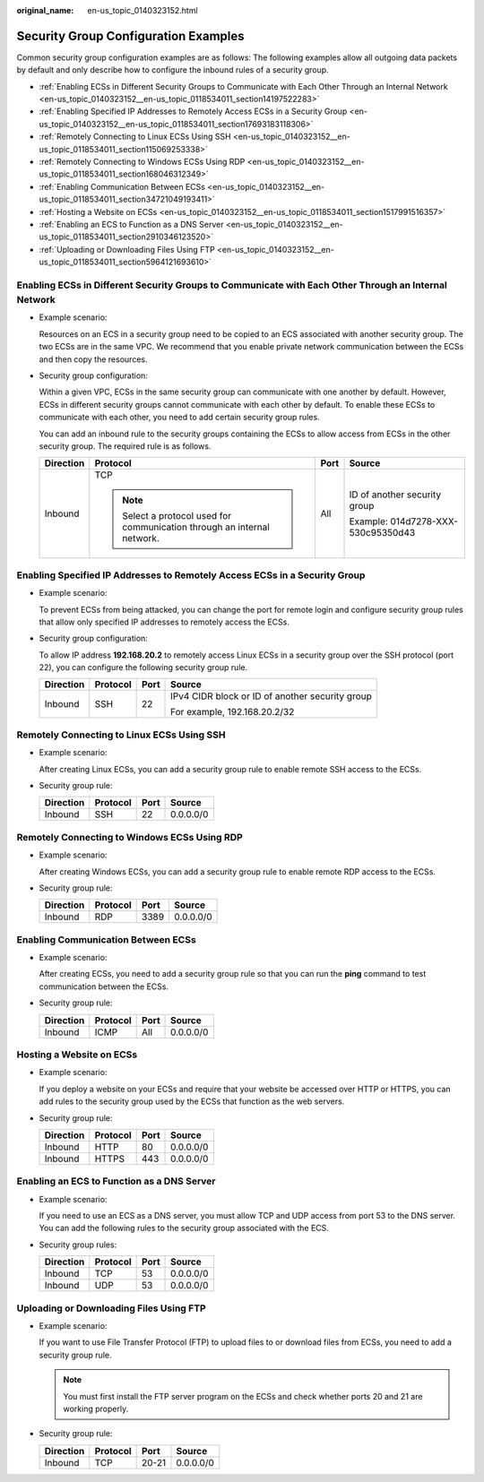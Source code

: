 :original_name: en-us_topic_0140323152.html

.. _en-us_topic_0140323152:

Security Group Configuration Examples
=====================================

Common security group configuration examples are as follows: The following examples allow all outgoing data packets by default and only describe how to configure the inbound rules of a security group.

-  :ref:`Enabling ECSs in Different Security Groups to Communicate with Each Other Through an Internal Network <en-us_topic_0140323152__en-us_topic_0118534011_section14197522283>`
-  :ref:`Enabling Specified IP Addresses to Remotely Access ECSs in a Security Group <en-us_topic_0140323152__en-us_topic_0118534011_section17693183118306>`
-  :ref:`Remotely Connecting to Linux ECSs Using SSH <en-us_topic_0140323152__en-us_topic_0118534011_section115069253338>`
-  :ref:`Remotely Connecting to Windows ECSs Using RDP <en-us_topic_0140323152__en-us_topic_0118534011_section168046312349>`
-  :ref:`Enabling Communication Between ECSs <en-us_topic_0140323152__en-us_topic_0118534011_section34721049193411>`
-  :ref:`Hosting a Website on ECSs <en-us_topic_0140323152__en-us_topic_0118534011_section1517991516357>`
-  :ref:`Enabling an ECS to Function as a DNS Server <en-us_topic_0140323152__en-us_topic_0118534011_section2910346123520>`
-  :ref:`Uploading or Downloading Files Using FTP <en-us_topic_0140323152__en-us_topic_0118534011_section5964121693610>`

.. _en-us_topic_0140323152__en-us_topic_0118534011_section14197522283:

Enabling ECSs in Different Security Groups to Communicate with Each Other Through an Internal Network
-----------------------------------------------------------------------------------------------------

-  Example scenario:

   Resources on an ECS in a security group need to be copied to an ECS associated with another security group. The two ECSs are in the same VPC. We recommend that you enable private network communication between the ECSs and then copy the resources.

-  Security group configuration:

   Within a given VPC, ECSs in the same security group can communicate with one another by default. However, ECSs in different security groups cannot communicate with each other by default. To enable these ECSs to communicate with each other, you need to add certain security group rules.

   You can add an inbound rule to the security groups containing the ECSs to allow access from ECSs in the other security group. The required rule is as follows.

   +-----------------+--------------------------------------------------------------------------+-----------------+------------------------------------+
   | Direction       | Protocol                                                                 | Port            | Source                             |
   +=================+==========================================================================+=================+====================================+
   | Inbound         | TCP                                                                      | All             | ID of another security group       |
   |                 |                                                                          |                 |                                    |
   |                 | .. note::                                                                |                 | Example: 014d7278-XXX-530c95350d43 |
   |                 |                                                                          |                 |                                    |
   |                 |    Select a protocol used for communication through an internal network. |                 |                                    |
   +-----------------+--------------------------------------------------------------------------+-----------------+------------------------------------+

.. _en-us_topic_0140323152__en-us_topic_0118534011_section17693183118306:

Enabling Specified IP Addresses to Remotely Access ECSs in a Security Group
---------------------------------------------------------------------------

-  Example scenario:

   To prevent ECSs from being attacked, you can change the port for remote login and configure security group rules that allow only specified IP addresses to remotely access the ECSs.

-  Security group configuration:

   To allow IP address **192.168.20.2** to remotely access Linux ECSs in a security group over the SSH protocol (port 22), you can configure the following security group rule.

   +-----------------+-----------------+-----------------+-------------------------------------------------+
   | Direction       | Protocol        | Port            | Source                                          |
   +=================+=================+=================+=================================================+
   | Inbound         | SSH             | 22              | IPv4 CIDR block or ID of another security group |
   |                 |                 |                 |                                                 |
   |                 |                 |                 | For example, 192.168.20.2/32                    |
   +-----------------+-----------------+-----------------+-------------------------------------------------+

.. _en-us_topic_0140323152__en-us_topic_0118534011_section115069253338:

Remotely Connecting to Linux ECSs Using SSH
-------------------------------------------

-  Example scenario:

   After creating Linux ECSs, you can add a security group rule to enable remote SSH access to the ECSs.

-  Security group rule:

   ========= ======== ==== =========
   Direction Protocol Port Source
   ========= ======== ==== =========
   Inbound   SSH      22   0.0.0.0/0
   ========= ======== ==== =========

.. _en-us_topic_0140323152__en-us_topic_0118534011_section168046312349:

Remotely Connecting to Windows ECSs Using RDP
---------------------------------------------

-  Example scenario:

   After creating Windows ECSs, you can add a security group rule to enable remote RDP access to the ECSs.

-  Security group rule:

   ========= ======== ==== =========
   Direction Protocol Port Source
   ========= ======== ==== =========
   Inbound   RDP      3389 0.0.0.0/0
   ========= ======== ==== =========

.. _en-us_topic_0140323152__en-us_topic_0118534011_section34721049193411:

Enabling Communication Between ECSs
-----------------------------------

-  Example scenario:

   After creating ECSs, you need to add a security group rule so that you can run the **ping** command to test communication between the ECSs.

-  Security group rule:

   ========= ======== ==== =========
   Direction Protocol Port Source
   ========= ======== ==== =========
   Inbound   ICMP     All  0.0.0.0/0
   ========= ======== ==== =========

.. _en-us_topic_0140323152__en-us_topic_0118534011_section1517991516357:

Hosting a Website on ECSs
-------------------------

-  Example scenario:

   If you deploy a website on your ECSs and require that your website be accessed over HTTP or HTTPS, you can add rules to the security group used by the ECSs that function as the web servers.

-  Security group rule:

   ========= ======== ==== =========
   Direction Protocol Port Source
   ========= ======== ==== =========
   Inbound   HTTP     80   0.0.0.0/0
   Inbound   HTTPS    443  0.0.0.0/0
   ========= ======== ==== =========

.. _en-us_topic_0140323152__en-us_topic_0118534011_section2910346123520:

Enabling an ECS to Function as a DNS Server
-------------------------------------------

-  Example scenario:

   If you need to use an ECS as a DNS server, you must allow TCP and UDP access from port 53 to the DNS server. You can add the following rules to the security group associated with the ECS.

-  Security group rules:

   ========= ======== ==== =========
   Direction Protocol Port Source
   ========= ======== ==== =========
   Inbound   TCP      53   0.0.0.0/0
   Inbound   UDP      53   0.0.0.0/0
   ========= ======== ==== =========

.. _en-us_topic_0140323152__en-us_topic_0118534011_section5964121693610:

Uploading or Downloading Files Using FTP
----------------------------------------

-  Example scenario:

   If you want to use File Transfer Protocol (FTP) to upload files to or download files from ECSs, you need to add a security group rule.

   .. note::

      You must first install the FTP server program on the ECSs and check whether ports 20 and 21 are working properly.

-  Security group rule:

   ========= ======== ===== =========
   Direction Protocol Port  Source
   ========= ======== ===== =========
   Inbound   TCP      20-21 0.0.0.0/0
   ========= ======== ===== =========
